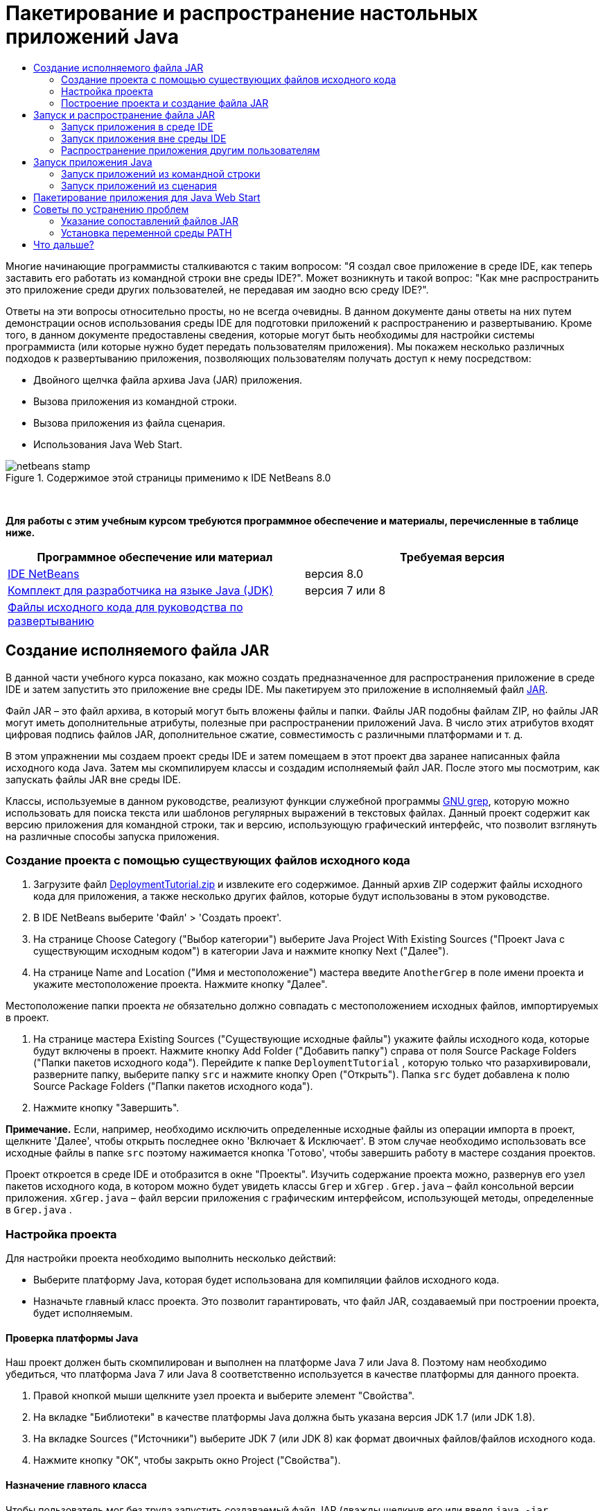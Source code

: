 // 
//     Licensed to the Apache Software Foundation (ASF) under one
//     or more contributor license agreements.  See the NOTICE file
//     distributed with this work for additional information
//     regarding copyright ownership.  The ASF licenses this file
//     to you under the Apache License, Version 2.0 (the
//     "License"); you may not use this file except in compliance
//     with the License.  You may obtain a copy of the License at
// 
//       http://www.apache.org/licenses/LICENSE-2.0
// 
//     Unless required by applicable law or agreed to in writing,
//     software distributed under the License is distributed on an
//     "AS IS" BASIS, WITHOUT WARRANTIES OR CONDITIONS OF ANY
//     KIND, either express or implied.  See the License for the
//     specific language governing permissions and limitations
//     under the License.
//

= Пакетирование и распространение настольных приложений Java
:jbake-type: tutorial
:jbake-tags: tutorials 
:jbake-status: published
:syntax: true
:toc: left
:toc-title:
:description: Пакетирование и распространение настольных приложений Java - Apache NetBeans
:keywords: Apache NetBeans, Tutorials, Пакетирование и распространение настольных приложений Java

Многие начинающие программисты сталкиваются с таким вопросом: "Я создал свое приложение в среде IDE, как теперь заставить его работать из командной строки вне среды IDE?". Может возникнуть и такой вопрос: "Как мне распространить это приложение среди других пользователей, не передавая им заодно всю среду IDE?".

Ответы на эти вопросы относительно просты, но не всегда очевидны. В данном документе даны ответы на них путем демонстрации основ использования среды IDE для подготовки приложений к распространению и развертыванию. Кроме того, в данном документе предоставлены сведения, которые могут быть необходимы для настройки системы программиста (или которые нужно будет передать пользователям приложения). Мы покажем несколько различных подходов к развертыванию приложения, позволяющих пользователям получать доступ к нему посредством:

* Двойного щелчка файла архива Java (JAR) приложения.
* Вызова приложения из командной строки.
* Вызова приложения из файла сценария.
* Использования Java Web Start.


image::images/netbeans-stamp.png[title="Содержимое этой страницы применимо к IDE NetBeans 8.0"]


 

*Для работы с этим учебным курсом требуются программное обеспечение и материалы, перечисленные в таблице ниже.*

|===
|Программное обеспечение или материал |Требуемая версия 

|link:https://netbeans.org/downloads/index.html[+IDE NetBeans+] |версия 8.0 

|link:http://www.oracle.com/technetwork/java/javase/downloads/index.html[+Комплект для разработчика на языке Java (JDK)+] |

версия 7 или 8

 

|link:https://netbeans.org/projects/samples/downloads/download/Samples%252FJava%252FDeploymentTutorial.zip[+Файлы исходного кода для руководства по развертыванию+] |

 

 
|===



== Создание исполняемого файла JAR

В данной части учебного курса показано, как можно создать предназначенное для распространения приложение в среде IDE и затем запустить это приложение вне среды IDE. Мы пакетируем это приложение в исполняемый файл link:http://download.oracle.com/javase/tutorial/deployment/jar/run.html[+JAR+].

Файл JAR – это файл архива, в который могут быть вложены файлы и папки. Файлы JAR подобны файлам ZIP, но файлы JAR могут иметь дополнительные атрибуты, полезные при распространении приложений Java. В число этих атрибутов входят цифровая подпись файлов JAR, дополнительное сжатие, совместимость с различными платформами и т. д.

В этом упражнении мы создаем проект среды IDE и затем помещаем в этот проект два заранее написанных файла исходного кода Java. Затем мы скомпилируем классы и создадим исполняемый файл JAR. После этого мы посмотрим, как запускать файлы JAR вне среды IDE.

Классы, используемые в данном руководстве, реализуют функции служебной программы link:http://www.gnu.org/software/grep/[+GNU grep+], которую можно использовать для поиска текста или шаблонов регулярных выражений в текстовых файлах. Данный проект содержит как версию приложения для командной строки, так и версию, использующую графический интерфейс, что позволит взглянуть на различные способы запуска приложения.


=== Создание проекта с помощью существующих файлов исходного кода

1. Загрузите файл link:https://netbeans.org/projects/samples/downloads/download/Samples%252FJava%252FDeploymentTutorial.zip[+DeploymentTutorial.zip+] и извлеките его содержимое. 
Данный архив ZIP содержит файлы исходного кода для приложения, а также несколько других файлов, которые будут использованы в этом руководстве.

2. В IDE NetBeans выберите 'Файл' > 'Создать проект'.

3. На странице Choose Category ("Выбор категории") выберите Java Project With Existing Sources ("Проект Java с существующим исходным кодом") в категории Java и нажмите кнопку Next ("Далее").
4. На странице Name and Location ("Имя и местоположение") мастера введите  ``AnotherGrep``  в поле имени проекта и укажите местоположение проекта. 
Нажмите кнопку "Далее".

Местоположение папки проекта _не_ обязательно должно совпадать с местоположением исходных файлов, импортируемых в проект.

5. На странице мастера Existing Sources ("Существующие исходные файлы") укажите файлы исходного кода, которые будут включены в проект. 
Нажмите кнопку Add Folder ("Добавить папку") справа от поля Source Package Folders ("Папки пакетов исходного кода"). Перейдите к папке  ``DeploymentTutorial`` , которую только что разархивировали, разверните папку, выберите папку  ``src``  и нажмите кнопку Open ("Открыть"). Папка  ``src``  будет добавлена к полю Source Package Folders ("Папки пакетов исходного кода").
6. Нажмите кнопку "Завершить".

*Примечание.* Если, например, необходимо исключить определенные исходные файлы из операции импорта в проект, щелкните 'Далее', чтобы открыть последнее окно 'Включает &amp; Исключает'. В этом случае необходимо использовать все исходные файлы в папке  ``src``  поэтому нажимается кнопка 'Готово', чтобы завершить работу в мастере создания проектов.

Проект откроется в среде IDE и отобразится в окне "Проекты". Изучить содержание проекта можно, развернув его узел пакетов исходного кода, в котором можно будет увидеть классы  ``Grep``  и  ``xGrep`` .  ``Grep.java``  – файл консольной версии приложения.  ``xGrep.java``  – файл версии приложения с графическим интерфейсом, использующей методы, определенные в  ``Grep.java`` .


=== Настройка проекта

Для настройки проекта необходимо выполнить несколько действий:

* Выберите платформу Java, которая будет использована для компиляции файлов исходного кода.
* Назначьте главный класс проекта. Это позволит гарантировать, что файл JAR, создаваемый при построении проекта, будет исполняемым.


==== Проверка платформы Java

Наш проект должен быть скомпилирован и выполнен на платформе Java 7 или Java 8. Поэтому нам необходимо убедиться, что платформа Java 7 или Java 8 соответственно используется в качестве платформы для данного проекта.

1. Правой кнопкой мыши щелкните узел проекта и выберите элемент "Свойства".
2. На вкладке "Библиотеки" в качестве платформы Java должна быть указана версия JDK 1.7 (или JDK 1.8).
3. На вкладке Sources ("Источники") выберите JDK 7 (или JDK 8) как формат двоичных файлов/файлов исходного кода.
4. Нажмите кнопку "OК", чтобы закрыть окно Project ("Свойства").


==== Назначение главного класса

Чтобы пользователь мог без труда запустить создаваемый файл JAR (дважды щелкнув его или введя  ``java -jar AnotherGrep.jar``  в командной строке), необходимо указать главный класс внутри файла манифеста _manifest_ в архиве JAR. (Файл манифеста является стандартной частью архива JAR, содержащей информацию о файле JAR, которая будет полезна для средства запуска  ``java``  при запуске приложения.) Главный класс служит точкой входа, из которой средство запуска  ``java``  запускает приложение.

При сборке проекта среда IDE создает файл JAR и включает в него манифест. При назначении главного класса проекта мы убеждаемся, что главный класс указан в манифесте.

Для назначения главного класса проекта выполните следующие действия:

1. Правой кнопкой мыши щелкните узел проекта и выберите элемент "Свойства".
2. Выберите категорию Выполнение и введите  ``anothergrep.xGrep``  в поле 'Основной класс'.
3. Нажмите кнопку "ОК" для закрытия диалогового окна "Свойства проекта".

При сборке проекта ниже в этом руководстве будет создан манифест, включающий в себя следующую запись:


[source,java]
----

Main-Class: anothergrep.xGrep
----


=== Построение проекта и создание файла JAR

Теперь, когда файлы исходного кода готовы и параметры проекта настроены, пора выполнить сборку проекта.

Сборка проекта

* Выберите "Выполнение" > "Собрать проект" (AnotherGrep).
В качестве альтернативы щелкните правой кнопкой мыши узел проекта в окне 'Проекты' и выберите 'Сборка'.

При сборке проекта происходит следующее.

* К папке проекта (далее именуемой "папка _PROJECT_HOME_") добавляются папки  ``build``  и  ``dist`` .
* Все исходные файлы компилируются в файлы  ``.class`` , которые помещаются в папку  ``_PROJECT_HOME_/build`` .
* В папке  ``_PROJECT_HOME_/dist``  создается архив JAR, содержащий проект.
* Если для проекта указаны какие-либо библиотеки (кроме JDK), в папке  ``dist``  создается папка  ``lib`` . Библиотеки копируются в папку  ``dist/lib`` .
* Файл манифеста manifest в архиве JAR обновляется за счет включения записей, указывающих главный класс и все библиотеки, которые находятся в пути классов проекта.

*Примечание.* Содержимое Manifest можно просмотреть в окне 'Файлы' IDE. После построения проекта переключитесь на окно Files ("Файлы") и перейдите к  ``dist/AnotherGrep.jar`` . Разверните узел файла JAR, разверните папку  ``META-INF``  и дважды щелкните  ``MANIFEST.MF`` , чтобы отобразить Manifest в редакторе исходного кода.


[source,java]
----

Main-Class: anothergrep.xGrep
----

(Дополнительные сведения о файлах манифеста приведены в link:http://java.sun.com/docs/books/tutorial/deployment/jar/manifestindex.html[+этом разделе+] в учебном курсе по Java).


== Запуск и распространение файла JAR


=== Запуск приложения в среде IDE

При разработке приложений в среде IDE их обычно следует протестировать и обновить перед распространением. Для тестирования приложения, над которым вы работаете, нужно просто запустить его из среды IDE.

Для запуска проекта  ``AnotherGrep``  в IDE, щелкните правой кнопкой мыши узел проекта в окне 'Проекты' и выберите 'Выполнить'.

Должно открыться окно xGrep. Можно нажать кнопку Browse ("Обзор") для выбора файла, в котором следует выполнить поиск текстового шаблона. В поле Search Pattern ("Шаблон поиска") введите шаблон в виде текста или регулярного выражения, совпадения с которым следует искать, и нажмите кнопку Search ("Поиск"). Все совпадения появятся в области Output ("Выходные данные") окна xGrep.

Сведения о регулярных выражениях, которые можно использовать в приложении, доступны link:http://www.gnu.org/software/grep/manual/html_node/Regular-Expressions.html#Regular-Expressions[+здесь+] и во многих других местах.


=== Запуск приложения вне среды IDE

По завершении работы над приложением и перед его распространением желательно убедиться, что оно также будет работать вне среды IDE.

Запустить приложение вне среды IDE можно выполнив следующие действия:

* В диспетчере файлов системы (например, в окне "Мой компьютер" на системах Windows XР) перейдите к  ``_PROJECT_HOME_/dist``  и дважды щелкните файл  ``AnotherGrep.jar`` .

Если окно xGrep открылось, приложение запущено успешно.

Если окно xGrep не открывается, то, скорее всего, отсутствует сопоставление между файлами JAR и средой выполнения Java. См. <<troubleshooting,Устранение проблем с сопоставлениями файлов JAR>> ниже.


=== Распространение приложения другим пользователям

Теперь, когда подтверждено, что приложение работает вне среды IDE, можно перейти к его распространению.

* Отправьте файл JAR приложения всем, кто будет использовать приложение. Пользователи приложения смогут запускать его, дважды щелкнув файл JAR. Если у них это не получится, покажите им информацию в разделе <<troubleshooting,Устранение проблем с сопоставлениями файлов JAR>>, приведенную.

*Примечание.* Если работа приложения зависит от дополнительных библиотек, помимо включенных в JDK, необходимо включить их в распространение (не относится к этому примеру). Относительные пути к этим библиотекам добавляются в запись  ``classpath``  файла манифеста JAR при разработке приложения в среде IDE. Если эти дополнительные библиотеки не будут найдены по указанному пути класса (т.е. относительному пути) при запуске, приложение не запустится. 
Создайте архив ZIP, содержащий файл JAR и библиотеку, после чего отправьте этот файл ZIP пользователям. Проинструктируйте пользователей распаковать этот архив ZIP так, чтобы файл JAR и файлы JAR библиотек были в одной папке. Запустите файл JAR приложения.


== Запуск приложения Java

Цель этого упражнения состоит в демонстрации некоторых из способов запуска приложения из командной строки.

В данном упражнении показано, как можно запустить приложение Java следующими двумя способами:

* Выполнение команды  ``java``  из командной строки.
* Использование сценария для вызова класса в файле JAR.


=== Запуск приложений из командной строки

Приложение можно запустить из командной строки, используя команду  ``java`` . Если нужно выполнить исполняемый файл JAR, используйте параметр  ``-jar``  команды.

Например, для запуска приложения AnotherGrep надо выполнить следующие действия:

1. Открыть окно терминала. На системах Microsoft Windows это делается путем нажатия кнопки "Пуск" и выбора "Выполнить...", ввода  ``cmd``  в поле "Открыть:" и нажатия кнопки "OК".
2. Перейдите в каталог  ``_PROJECT_HOME_/dist``  (используя команду  ``cd`` ).
3. Введите следующую строку для запуска главного класса приложения:

[source,java]
----

java -jar AnotherGrep.jar
----

Если эти инструкции выполнены, а приложение не запускается, вероятно, следует выполнить одно из следующих действий:

* Включить полный путь к двоичному файлу  ``java``  в третий этап данной процедуры. Например, необходимо будет ввести путь наподобие следующего, в зависимости от расположения файла JDK или JRE:

[source,java]
----

C:\Program Files\Java\jdk1.7.0_51\bin\java -jar AnotherGrep.jar
----
* Добавить двоичные файлы Java к переменной среды PATH, чтобы отпала необходимость указывать путь к двоичному файлу  ``java``  из командной строки. См. <<path,Установка переменной среды PATH>>


=== Запуск приложений из сценария

Если приложение, которое необходимо распространить, является консольным приложением, может оказаться, что его удобнее запускать из сценария, особенно если для запуска приложения требуются длинные и сложные аргументы. В этом разделе мы используем консольную версию Grep, в которой необходимо передать аргументы (шаблон поиска и список файлов) файлу JAR, вызываемому в нашем сценарии. Для сокращения объема, вводимого в командную строку, мы используем простой сценарий, подходящий для запуска тестового приложения.

В первую очередь необходимо изменить главный класс в приложении на консольную версию класса и построить файл JAR заново:

1. В окне 'Проекты' в IDE щелкните правой кнопкой мыши узел проекта ( ``AnotherGrep`` ) и выберите 'Свойства'.
2. Выберите узел Run ("Запуск") и измените свойство Main Class ("Главный класс") на  ``anothergrep.Grep``  (с  ``anothergrep.xGrep`` ). Нажмите кнопку "ОК", чтобы закрыть окно Project Properties ("Свойства проекта").
3. Снова щелкните правой кнопкой мыши узел проекта и выберите Clean and Build Project ("Очистка и сборка проекта").

По завершении этих действий файл JAR будет собран заново, а атрибут  ``Main-Class``  в манифесте файла JAR будет указывать на  ``anothergrep.Grep`` .


==== Сценарий link:http://www.gnu.org/software/bash/bash.html[+bash+] – для компьютеров под управлением UNIX и Linux

В папке, куда было извлечено содержимое файла link:https://netbeans.org/projects/samples/downloads/download/Samples%252FJava%252FDeploymentTutorial.zip[+DeploymentTutorial.zip+], можно найти сценарий bash с именем  ``grep.sh`` . Давайте посмотрим на него:


[source,java]
----

#!/bin/bash
                    java -jar dist/AnotherGrep.jar $@
----

Первая строка указывает, какой интерпретатор команд следует использовать для интерпретации этого сценария. Вторая исполняет файл JAR, созданный средой IDE в папке  ``_PROJECT_HOME_/dist`` .  ``$@``  просто копирует все переданные сценарию аргументы, заключая каждый в кавычки.

Данный сценарий подразумевает, что двоичные файлы Java являются частью переменной среды PATH. Если данный сценарий не работает на вашем компьютере, см. <<path,Установка переменной среды PATH>>.

Дополнительные сведения о написании сценариев для интерпретатора bash можно найти link:http://www.gnu.org/software/bash/manual/bashref.html[+здесь+].


==== Сценарий .bat для компьютеров Windows

На компьютерах Microsoft Windows пакетным файлам можно одновременно передавать не более девяти аргументов. При наличии более девяти аргументов файл JAR будет необходимо исполнить несколько раз.

Сценарий для этого может выглядеть следующим образом:


[source,java]
----

                @echo off
                set jarpath="dist/AnotherGrep.jar"
                set pattern="%1"
                shift
                :loop
                  if "%1" == "" goto :allprocessed
                  set files=%1 %2 %3 %4 %5 %6 %7 %8 %9
                  java -jar %jarpath% %pattern% %files%
                  for %%i in (0 1 2 3 4 5 6 7 8) do shift
                goto :loop

                :allprocessed
                    
----

Данный сценарий можно найти под названием  ``grep.bat``  в папке, куда было извлечено содержимое архива link:https://netbeans.org/projects/samples/downloads/download/Samples%252FJava%252FDeploymentTutorial.zip[+DeploymentTutorial.zip+], если необходимо увидеть его в действии.

Девять аргументов представлены внутри пакетного файла как  ``%<ARG_NUMBER>`` , где  ``<ARG_NUMBER>``  должен иметь значение в пределах  ``<0-9>`` .  ``%0``  зарезервировано для имени сценария.

Можно увидеть, что за раз (в одном цикле) программе передаются только девять аргументов. Оператор  ``for``  просто смещает аргументы на девять, чтобы подготовить их к следующему циклу. Цикл завершается по обнаружении пустого аргумента файла оператором  ``if``  (это указывает на отсутствие новых файлов для обработки).

Дополнительные сведения о пакетных сценариях можно найти на link:http://www.microsoft.com/resources/documentation/windows/xp/all/proddocs/en-us/batch.mspx[+этой странице+].


== Пакетирование приложения для Java Web Start

Java Web Start представляет собой технологию, используемую для запуска приложений Java из веб-браузера одним щелчком мыши. Подробные сведения об упаковке приложений для развертывания с помощью Java Web Start см. в разделе link:../../73/java/javase-jws.html[+Включение Java Web Start в IDE NetBeans+]. Здесь мы приводим только краткое описание действий, необходимых, чтобы сделать приложение развертываемым с помощью Java Web Start.

1. Щелкните правой кнопкой мыши узел проекта в окне Projects ("Проекты") и выберите Properties ("Свойства").
2. На вкладке Web Start окна Project Properties ("Свойства проекта") установите флажок Enable Web Start ("Активировать Web Start").
3. Выберите Local Execution ("Локальное исполнение") из раскрывающегося списка Codebase ("Кодовая база"), поскольку мы будем тестировать только локальное исполнение.
4. Нажмите кнопку 'Настроить', чтобы подписать приложение, указав сведения в диалоговом окне 'Подписание'.

*Примечание.* Начиная с обновления Java SE 7 Update 21, выпущенного в апреле 2013 г., рекомендуется использование подписанных доверенных сертификатов для всех Java-аплетов и приложений Web Start Для получения дополнительной информации см. link:http://www.oracle.com/technetwork/java/javase/tech/java-code-signing-1915323.html[+Апплеты Java и Web Start - подпись кода+].

5. Сохраните все прочие параметры по умолчанию и нажмите кнопку "OК".
6. Щелкните правой кнопкой мыши узел проекта и выберите Clean and Build Project ("Очистка и сборка проекта"). 
Данная команда среды IDE удалит все ранее скомпилированные файлы и результаты сборок, скомпилирует приложение заново и соберет проект с новыми параметрами.
7. Вне среды IDE откройте папку  ``_PROJECT_HOME_/dist`` , после чего откройте файл  ``launch.html``  в своем браузере.
Появится тестовая страница HTML с кнопкой Launch ("Запуск").
8. Нажмите кнопку Launch, чтобы открыть приложение. 
Можно будет увидеть, что Java загружена и приложение запускается.

*Примечание.* Некоторые браузеры сначала перенаправляют пользователей на страницу загрузок Java.


== Советы по устранению проблем


=== Указание сопоставлений файлов JAR

На большинстве компьютеров исполняемый файл JAR можно исполнить, просто дважды щелкнув его. Если при двойном щелчке файла JAR ничего не происходит, это может быть вызвано одной из двух следующих причин:

* Тип файлов JAR не сопоставлен со средой выполнения Java (JRE) на этом компьютере.

Если тип файлов JAR сопоставлен с JRE, значок, представляющий этот файл, должен включать логотип Java.

* Тип файлов JAR сопоставлен JRE, но параметр  ``-jar``  не входит в команду, передаваемую JRE при двойном щелчке значка.

*Примечание.* Иногда связи файлов JAR переключаются установленным ПО, например, программным обеспечением для обработки файлов в формате zip.

Способ, которым тип файлов JAR можно привязать к средству запуска  ``java`` , зависит от операционной системы.

*Примечание.* Убедитесь, что на вашем компьютере установлена одна из версий JRE. Следует использовать версию 1.4.2 или более поздние. Приложения Java нельзя запускать на компьютерах, где не установлена платформа Java. (В случае установки комплекта для разработчика на языке Java (JDK) с ним устанавливается и JRE. Однако если программа распространяется не только среди программистов, у пользователей может не быть JRE или JDK.)

* На Windows XP установленную версию Java можно проверить выбрав "Пуск" > "Панель управления" > ("Установка и удаление программ") (там должна быть указана, например, Java(TM) 7 Update 51).
* В Windows Vista или 7 установленную версию Java можно проверить, выбрав "Пуск > Панель управления > Программы и компоненты" (там должно отображаться название версии, например Java(TM) 7 Update 51).

Если на компьютере отсутствует платформа Java, JRE можно загрузить с link:http://www.oracle.com/technetwork/java/javase/downloads/index.html[+сайта загрузок Java SE+].

Если же она уже имеется на компьютере, но сопоставление файлов не работает, выполните действия для добавления связи файла JAR в Microsoft Windows:

1. Выберите "Пуск" > "Панель управления".
2. (Применимо только к Windows Vista). Щелкните 'Панель управления' > 'Программы'.
3. В Windows XP дважды щелкните 'Свойства папки' и выберите вкладку 'Типы файлов'.
Для Windows Vista или 7 щелкните 'Программы по умолчанию' и выберите 'Связать тип файла или протокол с программой'.
4. В списке "Зарегистрированные типы файлов" выберите файл JAR.
5. (В Windows XP в разделе "Сведения" диалогового окна щелкните "Изменить программу").
6. В диалоговом окне "Выбор программы" выберите Java Platform SE Binary.
7. Нажмите кнопку "OК" для выхода из диалогового окна "Выбор программы".
8. Нажмите кнопку 'Закрыть', чтобы закрыть диалоговое окно 'Свойства папки' (в Windows XP) или диалогового окна связывания типа файла или протокола с конкретными программами (в Windows 7).

*Примечание.* Если файлы JAR files связаны с Java Platform SE Binary в системе, но двойной щелчок все равно не запускает файл JAR, может потребовать указание параметра  ``-jar``  в связи файлов.

Чтобы указать параметр  ``-jar``  в сопоставлении файла на Microsoft Windows XP, выполните следующие действия.

1. Выберите "Пуск" > "Панель управления".
2. В Windows XP дважды щелкните 'Свойства папки' и выберите вкладку 'Типы файлов'.
3. В списке "Зарегистрированные типы файлов" выберите файл JAR.
4. В разделе "Сведения" диалогового окна щелкните "Дополнительно".
5. В диалоговом окне "Изменение свойств типа файлов" щелкните "Изменить...".
6. В текстовом поле "Приложение, исполняющее действие" добавьте следующую строку в конце пути к JRE:

[source,java]
----

 -jar "%1" %*
----
После этого поле должно содержать текст, подобный следующему:

[source,java]
----

"C:\Program Files\Java\jre1.7.0_51\bin\javaw.exe" -jar "%1" %*
----
7. Нажмите кнопку "OК" для выхода из диалогового окна "Изменение действия для типа".
8. Нажмите кнопку "OК" для выхода из диалогового окна "Изменение свойств типа файлов".
9. Нажмите кнопку "Закрыть" для выхода из диалогового окна "Свойства папки".

*Примечание.* Начиная с Windows Vista расширенные связи файлов можно настроить с помощью RegEdit. Дополнительные сведения см. в статье link:http://technet.microsoft.com/en-us/magazine/ee914604.aspx[+Что произошло с диалоговым окном типов файлов?+].

Для систем UNIX и Linux процедура изменения сопоставлений файлов зависит от того, какая рабочая среда (вроде GNOME или KDE) используется. Загляните в параметры своей рабочей среды или ознакомьтесь с документацией по рабочей среде.


=== Установка переменной среды PATH

Если на компьютере невозможно запустить класс Java или файл JAR без указания на местоположение JDK или JRE, возможно, следует изменить значение переменной среды  ``PATH``  системы.

При работе в системе Microsoft Windows процедура установки переменной PATH зависит от используемой версии Windows.

Ниже приведены этапы установки переменной  ``PATH``  на системе Windows XP:

1. Выберите "Пуск" > "Панель управления" и дважды щелкните "Система".
2. В диалоговом окне "Свойства системы" выберите вкладку "Дополнительно".
3. Щелкните вкладку "Переменные среды".
4. В списке переменных среды пользователя выберите  ``PATH``  и нажмите кнопку "Изменить".
5. Добавьте местоположение JRE к концу списка путей. Местоположения в списке разделены точками с запятой (;). 
Например, если JRE установлен в каталог `C:\Program Files\Java\jdk1.6.0_51`, в конец переменной PATH необходимо добавить следующее:

[source,java]
----

C:\Program Files\Java\jdk1.7.0_51\bin
----
6. Нажмите кнопку "OК" для выхода из диалогового окна "Переменные среды", затем нажмите кнопку "ОК" для выхода из диалогового окна "Свойства системы".

При работе в операционной системе UNIX или Linux способ изменения переменной среды PATH зависит от используемой программы интерпретатора команд. Ознакомьтесь с документацией по интерпретатору команд для получения дополнительных сведений.

link:/about/contact_form.html?to=3&subject=Feedback:%20Packaging%20and%20Distributing%20Java%20Desktop%20Applications[+Отправить отзыв по этому учебному курсу+]



== Что дальше?

Дополнительные сведения о работе с IDE NetBeans см. на странице link:https://netbeans.org/kb[+Поддержка и документация+] веб-сайта NetBeans.

Дополнительные сведения о разработке приложений Java в среде IDE, включая управление путем к классам, доступны в документе link:javase-intro.html[+Разработка базовых приложений Java+].

Сведения о функциях сборки в IDE NetBeans см. в разделе link:http://www.oracle.com/pls/topic/lookup?ctx=nb8000&id=NBDAG510[+Сборка проектов Java+] документа _Разработка приложений в IDE NetBeans_.

